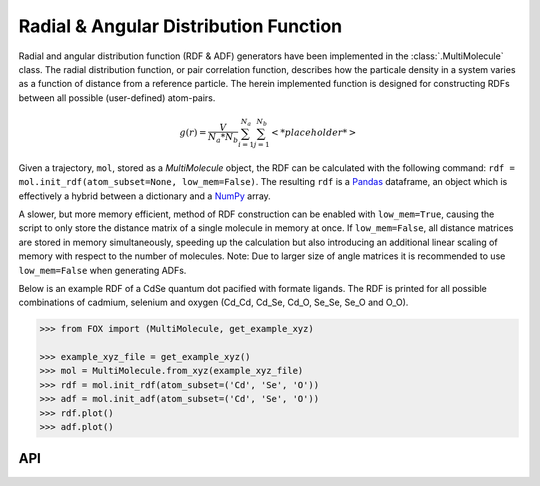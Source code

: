 .. _RDF:

Radial & Angular Distribution Function
======================================

Radial and angular distribution function (RDF & ADF) generators have been
implemented in the :class:`.MultiMolecule` class.
The radial distribution function, or pair correlation function, describes how
the particale density in a system varies as a function of distance from a
reference particle. The herein implemented function is designed for
constructing RDFs between all possible (user-defined) atom-pairs.

.. math::

    g(r) =
    \frac{V}{N_a*N_b} \sum_{i=1}^{N_a} \sum_{j=1}^{N_b} \left< *placeholder* \right>


Given a trajectory, ``mol``, stored as a *MultiMolecule* object, the RDF can
be calculated with the following
command: ``rdf = mol.init_rdf(atom_subset=None, low_mem=False)``.
The resulting ``rdf`` is a Pandas_ dataframe, an object which is effectively a
hybrid between a dictionary and a NumPy_ array.

A slower, but more memory efficient, method of RDF construction can be enabled
with ``low_mem=True``, causing the script to only store the distance matrix
of a single molecule in memory at once. If ``low_mem=False``, all distance
matrices are stored in memory simultaneously, speeding up the calculation
but also introducing an additional linear scaling of memory with respect to
the number of molecules.
Note: Due to larger size of angle matrices it is recommended to use
``low_mem=False`` when generating ADFs.

Below is an example RDF of a CdSe quantum dot pacified with formate ligands.
The RDF is printed for all possible combinations of cadmium, selenium and
oxygen (Cd_Cd, Cd_Se, Cd_O, Se_Se, Se_O and O_O).

.. code:: python

    >>> from FOX import (MultiMolecule, get_example_xyz)

    >>> example_xyz_file = get_example_xyz()
    >>> mol = MultiMolecule.from_xyz(example_xyz_file)
    >>> rdf = mol.init_rdf(atom_subset=('Cd', 'Se', 'O'))
    >>> adf = mol.init_adf(atom_subset=('Cd', 'Se', 'O'))
    >>> rdf.plot()
    >>> adf.plot()


.. plot::

    from FOX import (MultiMolecule, get_example_xyz)
    atoms = ('Cd', 'Se', 'O')
    mol = MultiMolecule.from_xyz(get_example_xyz())
    rdf = mol.init_rdf(atom_subset=atoms)
    adf = mol.init_adf(atom_subset=atoms)
    rdf.plot()
    adf.plot()


API
---

.. automethod:: FOX.classes.multi_mol.MultiMolecule.init_rdf
    :noindex:

.. automethod:: FOX.classes.multi_mol.MultiMolecule.init_adf
    :noindex:


.. _NumPy: https://www.numpy.org/
.. _Pandas: https://pandas.pydata.org/
